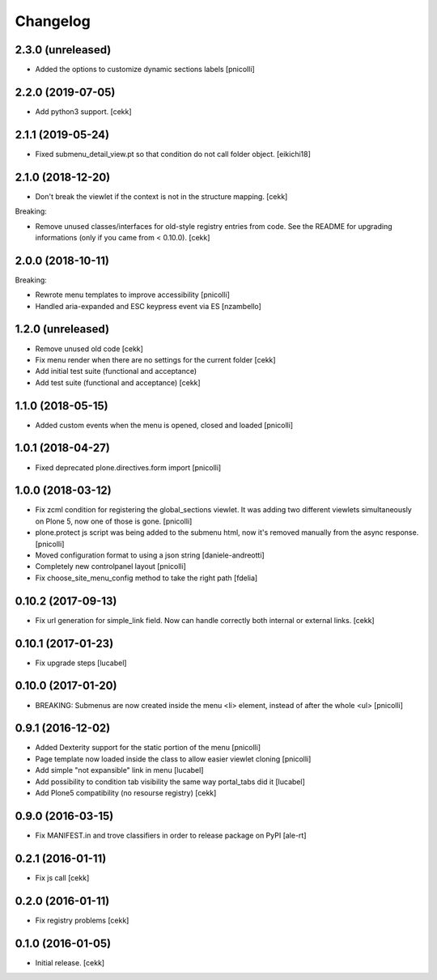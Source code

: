 Changelog
=========


2.3.0 (unreleased)
------------------

- Added the options to customize dynamic sections labels
  [pnicolli]


2.2.0 (2019-07-05)
------------------

- Add python3 support.
  [cekk]


2.1.1 (2019-05-24)
------------------

- Fixed submenu_detail_view.pt so that condition do not call folder object.
  [eikichi18]


2.1.0 (2018-12-20)
------------------

- Don't break the viewlet if the context is not in the structure mapping.
  [cekk]

Breaking:

- Remove unused classes/interfaces for old-style registry entries from code.
  See the README for upgrading informations (only if you came from < 0.10.0).
  [cekk]

2.0.0 (2018-10-11)
------------------

Breaking:

- Rewrote menu templates to improve accessibility
  [pnicolli]
- Handled aria-expanded and ESC keypress event via ES [nzambello]

1.2.0 (unreleased)
------------------

- Remove unused old code
  [cekk]
- Fix menu render when there are no settings for the current folder
  [cekk]
- Add initial test suite (functional and acceptance)
- Add test suite (functional and acceptance)
  [cekk]

1.1.0 (2018-05-15)
------------------

- Added custom events when the menu is opened, closed and loaded
  [pnicolli]


1.0.1 (2018-04-27)
------------------

- Fixed deprecated plone.directives.form import
  [pnicolli]


1.0.0 (2018-03-12)
------------------

- Fix zcml condition for registering the global_sections viewlet. It was adding two different viewlets simultaneously on Plone 5, now one of those is gone.
  [pnicolli]
- plone.protect js script was being added to the submenu html, now it's removed manually from the async response.
  [pnicolli]
- Moved configuration format to using a json string
  [daniele-andreotti]
- Completely new controlpanel layout
  [pnicolli]
- Fix choose_site_menu_config method to take the right path
  [fdelia]


0.10.2 (2017-09-13)
-------------------

- Fix url generation for simple_link field. Now can handle correctly both
  internal or external links.
  [cekk]


0.10.1 (2017-01-23)
-------------------

- Fix upgrade steps [lucabel]


0.10.0 (2017-01-20)
-------------------

- BREAKING: Submenus are now created inside the menu <li> element, instead of after the whole <ul> [pnicolli]


0.9.1 (2016-12-02)
------------------

- Added Dexterity support for the static portion of the menu [pnicolli]
- Page template now loaded inside the class to allow easier viewlet cloning [pnicolli]
- Add simple "not expansible" link in menu [lucabel]
- Add possibility to condition tab visibility the same way portal_tabs did it [lucabel]
- Add Plone5 compatibility (no resourse registry)
  [cekk]


0.9.0 (2016-03-15)
------------------

- Fix MANIFEST.in and trove classifiers in order to release package on PyPI
  [ale-rt]


0.2.1 (2016-01-11)
------------------

- Fix js call [cekk]


0.2.0 (2016-01-11)
------------------

- Fix registry problems [cekk]


0.1.0 (2016-01-05)
------------------

- Initial release.
  [cekk]
